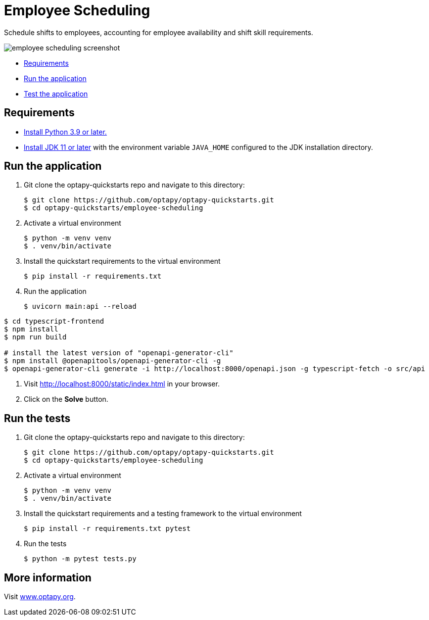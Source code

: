 = Employee Scheduling

Schedule shifts to employees, accounting for employee availability and shift skill requirements.

image::../images/employee-scheduling-screenshot.png[]

* <<requirements,Requirements>>
* <<run,Run the application>>
* <<test,Test the application>>


[[requirements]]
== Requirements


* https://www.python.org[Install Python 3.9 or later.]
* https://adoptopenjdk.net[Install JDK 11 or later] with the environment variable `JAVA_HOME` configured to the JDK installation directory.

[[run]]
== Run the application

. Git clone the optapy-quickstarts repo and navigate to this directory:
+
[source, shell]
----
$ git clone https://github.com/optapy/optapy-quickstarts.git
$ cd optapy-quickstarts/employee-scheduling
----

. Activate a virtual environment
+
[source, shell]
----
$ python -m venv venv
$ . venv/bin/activate
----

. Install the quickstart requirements to the virtual environment
+
[source, shell]
----
$ pip install -r requirements.txt
----

. Run the application
+
[source, shell]
----
$ uvicorn main:api --reload
----


[source, shell]
----
$ cd typescript-frontend
$ npm install
$ npm run build

# install the latest version of "openapi-generator-cli"
$ npm install @openapitools/openapi-generator-cli -g
$ openapi-generator-cli generate -i http://localhost:8000/openapi.json -g typescript-fetch -o src/api
----

. Visit http://localhost:8000/static/index.html in your browser.

. Click on the *Solve* button.


[[test]]
== Run the tests

. Git clone the optapy-quickstarts repo and navigate to this directory:
+
[source, shell]
----
$ git clone https://github.com/optapy/optapy-quickstarts.git
$ cd optapy-quickstarts/employee-scheduling
----

. Activate a virtual environment
+
[source, shell]
----
$ python -m venv venv
$ . venv/bin/activate
----

. Install the quickstart requirements and a testing framework to the virtual environment
+
[source, shell]
----
$ pip install -r requirements.txt pytest
----

. Run the tests
+
[source, shell]
----
$ python -m pytest tests.py
----


== More information

Visit https://www.optapy.org/[www.optapy.org].